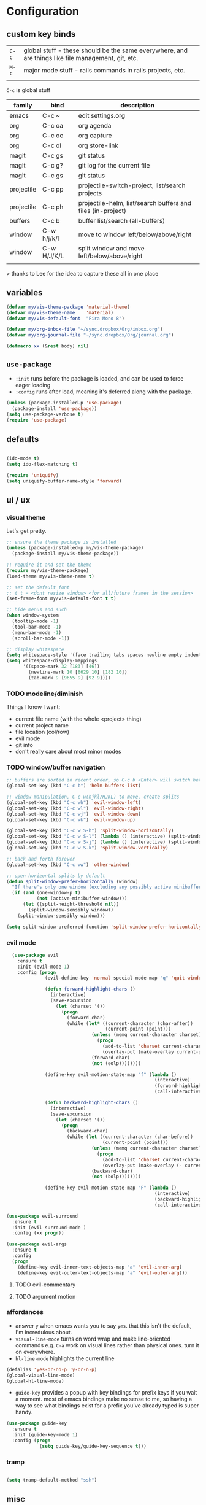 * Configuration
:PROPERTIES:
:header-args: :results silent
:startup:  indent
:END:

** custom key binds

| ~C-c~   | global stuff - these should be the same everywhere, and are things like file management, git, etc. |
| ~M-c~ | major mode stuff - rails commands in rails projects, etc.                                          |
|         |                                                                                                    |


~C-c~ is global stuff

| family     | bind        | description                                                 |
|------------+-------------+-------------------------------------------------------------|
| emacs      | C-c ~       | edit settings.org                                           |
| org        | C-c oa      | org agenda                                                  |
| org        | C-c oc      | org capture                                                 |
| org        | C-c ol      | org store-link                                              |
| magit      | C-c gs      | git status                                                  |
| magit      | C-c g?      | git log for the current file                                |
| magit      | C-c gs      | git status                                                  |
| projectile | C-c pp      | projectile-switch-project, list/search projects             |
| projectile | C-c ph      | projectile-helm, list/search buffers and files (in-project) |
| buffers    | C-c b       | buffer list/search (all-buffers)                            |
| window     | C-w h/j/k/l | move to window left/below/above/right                       |
| window     | C-w H/J/K/L | split window and move left/below/above/right                |
|            |             |                                                             |

> thanks to Lee for the idea to capture these all in one place

** variables

#+BEGIN_SRC emacs-lisp :results output silent
  (defvar my/vis-theme-package 'material-theme)
  (defvar my/vis-theme-name    'material)
  (defvar my/vis-default-font  "Fira Mono 8")

  (defvar my/org-inbox-file "~/sync.dropbox/Org/inbox.org")
  (defvar my/org-journal-file "~/sync.dropbox/Org/journal.org")

  (defmacro xx (&rest body) nil)
#+END_SRC

** ~use-package~

- ~:init~ runs before the package is loaded, and can be used to force eager loading
- ~:config~ runs after load, meaning it's deferred along with the package.

#+BEGIN_SRC emacs-lisp
  (unless (package-installed-p 'use-package)
    (package-install 'use-package))
  (setq use-package-verbose t)
  (require 'use-package)
#+END_SRC


** defaults

#+BEGIN_SRC emacs-lisp

  (ido-mode t)
  (setq ido-flex-matching t)

  (require 'uniquify)
  (setq uniquify-buffer-name-style 'forward)

#+END_SRC

** ui / ux


*** visual theme

Let's get pretty.

#+BEGIN_SRC emacs-lisp
  ;; ensure the theme package is installed
  (unless (package-installed-p my/vis-theme-package)
    (package-install my/vis-theme-package))

  ;; require it and set the theme
  (require my/vis-theme-package)
  (load-theme my/vis-theme-name t)

  ;; set the default font
  ;; t t = <dont resize window> <for all/future frames in the session>
  (set-frame-font my/vis-default-font t t)

  ;; hide menus and such
  (when window-system
    (tooltip-mode -1)
    (tool-bar-mode -1)
    (menu-bar-mode -1)
    (scroll-bar-mode -1))

  ;; display whitespace
  (setq whitespace-style '(face trailing tabs spaces newline empty indentation space-mark tab-mark newline-mark))
  (setq whitespace-display-mappings
        '((space-mark 32 [183] [46])
          (newline-mark 10 [8629 10] [182 10])
          (tab-mark 9 [9655 9] [92 9])))
#+END_SRC

*** TODO modeline/diminish

Things I know I want:

- current file name (with the whole <project> thing)
- current project name
- file location (col/row)
- evil mode
- git info
- don't really care about most minor modes

*** TODO window/buffer navigation

#+BEGIN_SRC emacs-lisp
  ;; buffers are sorted in recent order, so C-c b <Enter> will switch between buffers
  (global-set-key (kbd "C-c b") 'helm-buffers-list)

  ;; window manipulation, C-c w(hjkl/HJKL) to move, create splits
  (global-set-key (kbd "C-c wh") 'evil-window-left)
  (global-set-key (kbd "C-c wl") 'evil-window-right)
  (global-set-key (kbd "C-c wj") 'evil-window-down)
  (global-set-key (kbd "C-c wk") 'evil-window-up)

  (global-set-key (kbd "C-c w S-h") 'split-window-horizontally)
  (global-set-key (kbd "C-c w S-l") (lambda () (interactive) (split-window-horizontally) (other-window 1)))
  (global-set-key (kbd "C-c w S-j") (lambda () (interactive) (split-window-vertically) (other-window 1)))
  (global-set-key (kbd "C-c w S-k") 'split-window-vertically)

  ;; back and forth forever
  (global-set-key (kbd "C-c ww") 'other-window)

  ;; open horizontal splits by default
  (defun split-window-prefer-horizontally (window)
    "If there's only one window (excluding any possibly active minibuffer), then split the current window horizontally instead of vertically."
    (if (and (one-window-p t)
             (not (active-minibuffer-window)))
        (let ((split-height-threshold nil))
          (split-window-sensibly window))
      (split-window-sensibly window)))

  (setq split-window-preferred-function 'split-window-prefer-horizontally)
#+END_SRC

*** evil mode

#+BEGIN_SRC emacs-lisp
    (use-package evil
      :ensure t
      :init (evil-mode 1)
      :config (progn
                (evil-define-key 'normal special-mode-map "q" 'quit-window)

                (defun forward-highlight-chars ()
                  (interactive)
                  (save-excursion
                    (let (charset '())
                      (progn
                        (forward-char)
                        (while (let* ((current-character (char-after))
                                      (current-point (point)))
                                 (unless (memq current-character charset)
                                   (progn
                                     (add-to-list 'charset current-character)
                                     (overlay-put (make-overlay current-point (+ 1 current-point)) 'face 'bold)))
                                 (forward-char)
                                 (not (eolp))))))))

                (define-key evil-motion-state-map "f" (lambda ()
                                                        (interactive)
                                                        (forward-highlight-chars)
                                                        (call-interactively 'evil-find-char)))

                (defun backward-highlight-chars ()
                  (interactive)
                  (save-excursion
                    (let (charset '())
                      (progn
                        (backward-char)
                        (while (let ((current-character (char-before))
                                     (current-point (point)))
                                 (unless (memq current-character charset)
                                   (progn
                                     (add-to-list 'charset current-character)
                                     (overlay-put (make-overlay (- current-point 1) current-point) 'face 'bold)))
                                 (backward-char)
                                 (not (bolp))))))))

                (define-key evil-motion-state-map "F" (lambda ()
                                                        (interactive)
                                                        (backward-highlight-chars)
                                                        (call-interactively 'evil-find-char)))))

  (use-package evil-surround
    :ensure t
    :init (evil-surround-mode )
    :config (xx progn))

  (use-package evil-args
    :ensure t
    :config 
    (progn 
      (define-key evil-inner-text-objects-map "a" 'evil-inner-arg)
      (define-key evil-outer-text-objects-map "a" 'evil-outer-arg)))
#+END_SRC

**** TODO evil-commentary
**** TODO argument motion

*** affordances

- answer ~y~ when emacs wants you to say ~yes~. that this isn't the default, I'm incredulous about.
- ~visual-line-mode~ turns on word wrap and make line-oriented commands e.g. ~C-a~ work on visual lines rather than physical ones. turn it on everywhere.
- ~hl-line-mode~ highlights the current line

#+BEGIN_SRC emacs-lisp
  (defalias 'yes-or-no-p 'y-or-n-p)
  (global-visual-line-mode)
  (global-hl-line-mode)
#+END_SRC

- ~guide-key~ provides a popup with key bindings for prefix keys if you wait a moment. most of emacs bindings make no sense to me, so having a way to see what bindings exist for a prefix you've already typed is super handy.

#+BEGIN_SRC emacs-lisp
  (use-package guide-key
    :ensure t
    :init (guide-key-mode 1)
    :config (progn
              (setq guide-key/guide-key-sequence t)))
#+END_SRC

*** tramp

#+BEGIN_SRC emacs-lisp

  (setq tramp-default-method "ssh")

#+END_SRC

** misc

#+BEGIN_SRC emacs-lisp :results output silent
  ;; Hide backup files in ~./emacs.d/backups~, because the random tilde files are awful.

  (setq backup-directory-alist '(("." . "~/.emacs.d/backups")))

  ;; auto revert files that change on disk and aren't modified

  (global-auto-revert-mode 1)

  ;; create a binding to edit my settings

  (defun edit-settings-org ()
    (interactive)
    (find-file-other-window (locate-user-emacs-file "settings.org")))

  (global-set-key (kbd "C-c ~") 'edit-settings-org)

#+END_SRC

** modes
*** prog-mode 

customization here affects most programming modes, so things that I want across the board should go here

- rainbow delimeters makes parens, blocks etc. colored

#+BEGIN_SRC emacs-lisp
  (use-package rainbow-delimiters
    :ensure t
    :init (add-hook 'prog-mode-hook 'rainbow-delimiters-mode))
#+END_SRC

automatically infer tab/space indentation

#+BEGIN_SRC emacs-lisp
  (defun how-many-region (begin end regexp &optional interactive)
    "Print number of non-trivial matches for REGEXP in region. Non-interactive arguments are Begin End Regexp"

    (interactive "r\nsHow many matches for (regexp): \np")
    (let ((count 0) opoint)
      (save-excursion
        (setq end (or end (point-max)))
        (goto-char (or begin (point)))
        (while (and (< (setq opoint (point)) end)
                    (re-search-forward regexp end t))
          (if (= opoint (point))
              (forward-char 1)
            (setq count (1+ count))))
        (if interactive (message "%d occurrences" count))
        count)))

  (defun infer-indentation-style ()
    "If the source file uses tabs, we use tabs; spaces, spaces.
     If neither, fallback to our current indent-tabs-mode"
    (interactive)
    (let ((space-count (how-many-region (point-min) (point-max) "^  "))
          (tab-count (how-many-region (point-min) (point-max) "^\t")))
      (if (> space-count tab-count) (setq ident-tabs-mode nil))
      (if (< space-count tab-count) (setq ident-tabs-mode t))))

  (defun set-tab-stop-width (width)
    "Set all tab stops to WIDTH in current buffer; this updates `tab-stop-width`, but not `tab-width`."
    (interactive "nTab width: ")
    (let* ((max-col (car (last tab-stop-list)))
           (n-tab-stops (/ max-col width)))
      (set (make-local-variable 'tab-stop-list)
           (mapcar (lambda (x) (* width x))
                   (number-sequence 1 n-tab-stops)))
      (unless (zerop (% max-col width))
        (setcdr (last tab-stop-list)
                (list max-col)))))

  (defun my-prog-mode-tab-stuff ()
    (interactive)
    (setq indent-tabs-mode nil
          tab-stop-list (number-sequence 2 120 2))
    (set-tab-stop-width 2)
    (infer-indentation-style)
    (whitespace-mode))

  (add-hook 'prog-mode-hook 'my-prog-mode-tab-stuff)
#+END_SRC

**** TODO flycheck?
**** TODO autoindent
- detect indentation settings from file, editor config or language

*** TODO Helm

#+BEGIN_SRC emacs-lisp
  (use-package helm
    :ensure t
    :commands (helm-mini helm-buffers-list)
    :bind (("M-x" . helm-M-x))
    :init (progn
            (require 'helm-config)
            (helm-mode)))

  (use-package helm-projectile
    :ensure t
    :bind (("C-c p h" . helm-projectile)
           ("C-c p p" . helm-projectile-switch-project)))

  (use-package helm-ag :ensure t)
#+END_SRC

*** projectile

project based navigation, etc.

#+BEGIN_SRC emacs-lisp
  (use-package projectile
    :ensure t
    :diminish projectile-mode
    :init (setq projectile-enable-caching t
                projectile-cache-file "~/.emacs.d/projectile.cache"
                projectile-known-projects-file "~/.emacs.d/projectile-bookmarks.eld")
    :config (projectile-global-mode))

  (use-package helm-projectile
    :ensure t
    :config (helm-projectile-on))
#+END_SRC

**** TODO projectile ag/grep
**** TODO workspaces?
**** TODO notes file?
**** TODO shells, etc.?

*** orgmode

#+BEGIN_SRC emacs-lisp
  (use-package org
    :ensure t
    :bind (("C-c oc" . org-capture)
           ("C-c oa" . org-agenda)
           ("C-c ol" . org-store-link))
    :config (progn
              (setq
               ;; syntax highlight inside of blocks
               org-src-fontify-natively t

               ;; use indent mode, which hides multiple ***, and autoindents instead
               org-startup-indented t

               org-agenda-files (list my/org-inbox-file my/org-journal-file)
               org-capture-templates
               `(("c" "Thought" entry (file+headline ,my/org-inbox-file "Thoughts")
                  "* %?\n")
                 ("t" "Todo" entry (file+headline ,my/org-inbox-file "Todo")
                  "* TODO %?\n%U\n")
                 ("j" "Journal Entry" entry (file+datetree ,my/org-journal-file)
                  "* %<%T> %?\n")
                 ("s" "Settings Idea" entry (file+headline "~/.emacs.d/settings.org" "future plans")
                  "* %?\n")))))
#+END_SRC

*** magit

Invoke magit with ~C-c gs~ everywhere. Most of this from Lee.

#+BEGIN_Src emacs-lisp
  (setq magit-last-seen-setup-instructions "1.4.0")
  (use-package magit
    :ensure t
    :bind (("C-c gs" . magit-status)
           ("C-c g?" . magit-log-buffer-file)
           ("C-c gl" . magit-log-current))
    :config (xx progn
                (defun magit-browse ()
                  "Browse to the project's github URL, if available"
                  (interactive)
                  (let ((url (with-temp-buffer
                               (unless (zerop (call-process-shell-command
                                               "git remote -v" nil t))
                                 (error "Failed: 'git remote -v'"))
                               (goto-char (point-min))
                               (when (re-search-forward
                                      "github\\.com[:/]\\(.+?\\)\\.git" nil t)
                                 (format "https://github.com/%s" (match-string 1))))))
                    (unless url
                      (error "Can't find repository URL"))
                    (browse-url url)))

                (define-key magit-mode-map (kbd "C-c C-b") 'magit-browse)
                (define-key magit-status-mode-map (kbd "W") 'magit-toggle-whitespace)))
#+END_SRC

*** helm-dash

Search and show dash docsets

#+BEGIN_SRC emacs-lisp

  (use-package helm-dash
    :ensure t
    :bind (("<M-Ret> dh" . helm-dash)
           ("<M-Ret> dd" . helm-dash-at-point)))

#+END_SRC

** programming languages

*** helm-dash

Allows browsing dash documentation sets in emacs.

#+BEGIN_SRC emacs-lisp
  (use-package helm-dash
    :ensure t
    :bind (("C-c hd" . helm-dash)
           ("C-c hh" . helm-dash-at-point)))
#+END_SRC

*** rust
#+BEGIN_SRC emacs-lisp
  (use-package rust-mode
    :ensure t
    :mode "\\.rs\\'")
#+END_SRC

*** markdown
#+BEGIN_SRC emacs-lisp
  (use-package markdown-mode
    :ensure t
    :mode "\\.md\\'")
#+END_SRC

*** ruby/rails

#+BEGIN_SRC emacs-lisp
  (use-package ruby-mode 
    :ensure t
    :interpreter "ruby"
    :mode ("\\.rb\\'" "Gemfile" "Rakefile"))

  (use-package enh-ruby-mode
    :ensure t
    :mode (("\\(Rake\\|Thor\\|Guard\\|Gem\\|Cap\\|Vagrant\\)file\\'" . enh-ruby-mode)
           ("\\.\\(rb\\|rabl\\|ru\\|builder\\|rake\\|thor\\|gemspec\\|jbuilder\\)\\'" . enh-ruby-mode))
    :config (progn
              (setq enh-ruby-deep-indent-paren nil
                    enh-ruby-hanging-deep-indent-level 2)))
  (use-package projectile-rails
    :ensure t
    :init (progn 
            (add-hook 'projectile-mode-hook 'projectile-rails-on)))

  (use-package rvm
    :ensure t
    :init (rvm-use-default)
    :config (progn
              (add-hook 'enh-ruby-mode-hook (lambda () (rvm-activate-corresponding-ruby)))
              (defadvice inf-ruby-console-auto (before activate-rvm-for-robe activate)
                (rvm-activate-corresponding-ruby))))

  (use-package robe
    :ensure t
    :init (progn
            (add-hook 'enh-ruby-mode-hook 'robe-mode)
            (define-key projectile-rails-mode-map (kbd "M-c g") 'robe-jump))
    :config (xx progn))

  (use-package bundler :ensure t :defer t)
#+END_SRC

**** TODO bundler commands while editing gemfiles

*** TODO json/javascript
*** TODO HTML
*** TODO CSS/SCSS
- color #333 style colorstrings with the value
*** clojure
STANDARD_WEB
#+BEGIN_SRC emacs-lisp

(use-package paredit
  :ensure t)

(use-package clojure-mode
  :ensure t
  :mode ("\\.edn$" "\\.boot$" "\\.cljs.*$" "\\.clj$" "lein-env")
  :init (progn
          (add-hook 'clojure-mode-hook 'enable-paredit-mode)
          (add-hook 'clojure-mode-hook 'subword-mode)
          (add-hook 'clojure-mode-hook
                    (lambda ()
                      (setq inferior-lisp-program "lein repl")
                      (font-lock-add-keywords
                        nil
                        '(("(\\(facts?\\)" (1 font-lock-keyword-face))
                          ("(\\(background?\\)" (1 font-lock-keyword-face))))
                      (define-clojure-indent (fact 1))
                      (define-clojure-indent (facts 2))))))

(use-package clojure-mode-extra-font-locking
  :ensure t)

(use-package cider
  :ensure t
  :config (progn
            (add-hook 'cider-mode-hook 'cider-turn-on-eldoc-mode)
            (add-hook 'cider-repl-mode-hook 'paredit-mode)
            (setq cider-show-error-buffer t
                  cider-auto-select-error-buffer t
                  cider-repl-history-file "~/.emacs.d/cider.history"
                  cider-repl-wrap-history t)))

#+END_SRC

** future plans

- auto completion
  - semantic auto completion / language specific?
  - cedet semantic mode
- get org-mode insert bindings to leave evil in insert mode; by this I mean that when hitting C-Ret to add another node, evil should be in insert mode after
- maximum width before wrapping for org-mode and text buffers
- have a way to create a capture buffer in a new empty frame, so that I can capture from a global hot key
- tramp lets you access remote systems (you can define protocols generically) via special paths, lee uses it to edit server files, etc.

** packages to check out:
- cedet
- volatile-highlights
- gist
- alert (some way to get notify pop ups system wide)
- multiple cursors
- eyebrows
- fill-column-indicator
- prodigy
- idle-highlight-mode
- ox-reveal
- ox-gfm
- paredit
- paren-face

- goto-chg, retur to last edit
- smartscan, move to the next/prev instance of the word under cursor in the current buffer
- whitespace (show marks for different kinds of whitespace, and highlight long lines
- discover, create "context menus" displaying the common shortcuts for the current mode
